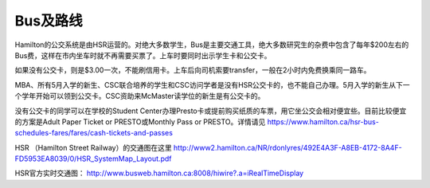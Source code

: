 ﻿Bus及路线
============================
Hamilton的公交系统是由HSR运营的。对绝大多数学生，Bus是主要交通工具，绝大多数研究生的杂费中包含了每年$200左右的Bus费，这样在市内坐车时就不再需要买票了。上车时要同时出示学生卡和公交卡。

如果没有公交卡，则是$3.00一次，不能刷信用卡。上车后向司机索要transfer，一般在2小时内免费换乘同一路车。 

MBA、所有5月入学的新生、CSC联合培养的学生和CSC访问学者是没有HSR公交卡的，也不能自己办理。5月入学的新生从下一个学年开始可以领到公交卡。CSC资助来McMaster读学位的新生是有公交卡的。

没有公交卡的同学可以在学校的Student Center办理Presto卡或提前购买纸质的车票，用它坐公交会相对便宜些。目前比较便宜的方案是Adult Paper Ticket or PRESTO或Monthly Pass or PRESTO。详情请见 https://www.hamilton.ca/hsr-bus-schedules-fares/fares/cash-tickets-and-passes

HSR （Hamilton Street Railway）的交通图在这里 http://www2.hamilton.ca/NR/rdonlyres/492E4A3F-A8EB-4172-8A4F-FD5953EA8039/0/HSR_SystemMap_Layout.pdf 

HSR官方实时交通图： http://www.busweb.hamilton.ca:8008/hiwire?.a=iRealTimeDisplay